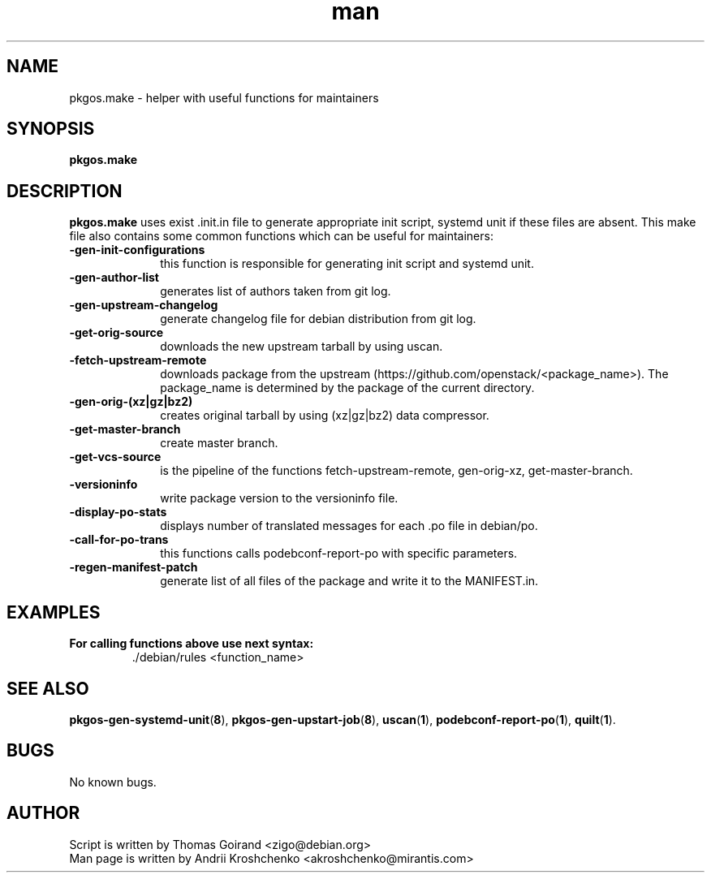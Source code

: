 .\" Contact akroshchenko@mirantis.com to correct errors or typos.
.TH man 8 "02 Jun 2016" "45.0" "pkgos.make man page"
.SH NAME
pkgos.make \- helper with useful functions for maintainers
.SH SYNOPSIS
.B pkgos.make
.SH DESCRIPTION
.B pkgos.make
uses exist .init.in file to generate appropriate init script, systemd unit if
these files are absent. This make file also contains some common functions
which can be useful for maintainers:
.PP
.PD 5
.TP 10
.B \-gen-init-configurations
this function is responsible for generating init script and systemd unit.
.TP
.B \-gen-author-list
generates list of authors taken from git log.
.TP
.B \-gen-upstream-changelog
generate changelog file for debian distribution from git log.
.TP
.B \-get-orig-source
downloads the new upstream tarball by using uscan.
.TP
.B \-fetch-upstream-remote
downloads package from the upstream
(https://github.com/openstack/<package_name>). The package_name is determined
by the package of the current directory.
.TP
.B \-gen-orig-(xz|gz|bz2)
creates original tarball by using (xz|gz|bz2) data compressor.
.TP
.B \-get-master-branch
create master branch.
.TP
.B \-get-vcs-source
is the pipeline of the functions fetch-upstream-remote, gen-orig-xz,
get-master-branch.
.TP
.B \-versioninfo
write package version to the versioninfo file.
.TP
.B \-display-po-stats
displays number of translated messages for each .po file in debian/po.
.TP
.B \-call-for-po-trans
this functions calls podebconf-report-po with specific parameters.
.TP
.B \-regen-manifest-patch
generate list of all files of the package and write it to the MANIFEST.in.

.SH EXAMPLES
.PP 5
.TP
.B For calling functions above use next syntax:
\/./debian/rules <function_name>
.SH SEE ALSO
\fBpkgos-gen-systemd-unit\fR(\fB8\fR),
\fBpkgos-gen-upstart-job\fR(\fB8\fR),
\fBuscan\fR(\fB1\fR),
\fBpodebconf-report-po\fR(\fB1\fR),
\fBquilt\fR(\fB1\fR).
.SH BUGS
No known bugs.
.SH AUTHOR
.TP
Script is written by Thomas Goirand <zigo@debian.org>
.TP
Man page is written by Andrii Kroshchenko <akroshchenko@mirantis.com>
